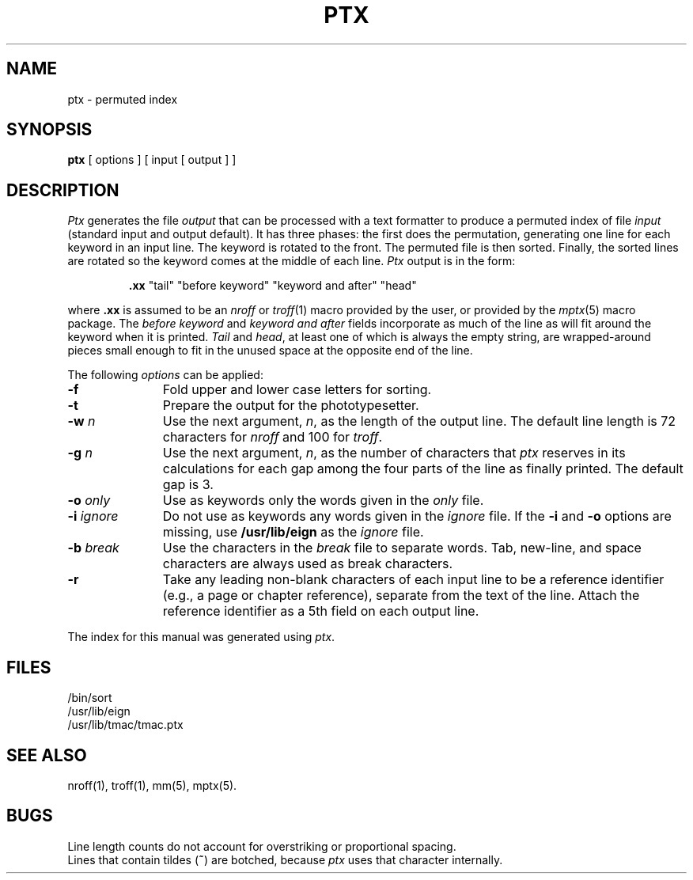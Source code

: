 .TH PTX 1
.SH NAME
ptx \- permuted index
.SH SYNOPSIS
.B ptx
[ options ] [ input [ output ] ]
.SH DESCRIPTION
.I Ptx\^
generates the file
.I output\^
that can be
processed with a text formatter
to produce a permuted index of file
.I input\^
(standard input and output default).
It has three phases: the first does the permutation, generating
one line for each keyword in an input line.
The keyword is rotated to the front.
The permuted file is then
sorted.
Finally, the sorted lines are rotated so the keyword
comes at the middle of each line.
.I Ptx\^
output is in the form:
.br
.IP
\&\f3.xx\fP "tail" "before keyword" "keyword and after" "head"
.PP
where
.B \&.xx
is assumed to be an
.I nroff\^
or
.IR troff (1)
macro provided by the user,
or provided by the
.IR mptx (5)
macro package.
The
.I "before keyword\^"
and
.I "keyword and after\^"
fields incorporate as much of the line as will fit
around the keyword when it is printed.
.I Tail\^
and
.IR head ,
at least one of which is always the empty string,
are wrapped-around pieces small enough to fit
in the unused space at the opposite end of the line.
.PP
The following \fIoptions\fP can be applied:
.TP 11
.BR \-f
Fold upper and lower case letters for sorting.
.TP
.BR \-t
Prepare the output for the phototypesetter.
.TP
.BI \-w " n\^"
Use the next argument,
.IR n ,
as the length of the output line.
The default line length is 72 characters for
.I nroff\^
and 100 for
.IR troff .
.TP
.BI \-g " n\^"
Use the next argument,
.IR n ,
as the number of characters that
.I ptx\^
reserves in its calculations for each gap
among the four parts of the line as finally printed.
The default gap is 3.
.TP
.BI \-o " only\^"
Use as keywords only the words given in the \fIonly\fR file.
.TP
.BI \-i " ignore\^"
Do not use as keywords any words given in the
.I
ignore
file.
If the
.B \-i
and
.B \-o
options are missing, use
.B /usr/lib/eign
as the
.I
ignore
file.
.TP
.BI \-b " break\^"
Use the characters in the
.I
break
file to separate words.
Tab, new-line, and space characters are
always
used as break characters.
.TP
.BR \-r
Take any leading non-blank characters of each input line to
be a reference identifier (e.g., a page or chapter reference),
separate from the text of the line.
Attach the reference identifier as a 5th field on each output line.
.PP
The index for this manual was generated using
.IR ptx .
.SH FILES
/bin/sort
.br
/usr/lib/eign
.br
/usr/lib/tmac/tmac.ptx
.PD
.SH SEE ALSO
.PD 0
nroff(1), troff(1), mm(5), mptx(5).
.PD
.SH BUGS
Line length counts do not account for overstriking or
proportional spacing.
.br
Lines that contain tildes (\f3~\fP) are botched,
because
. I ptx
uses that character internally.
.\"	@(#)ptx.1	1.3	
